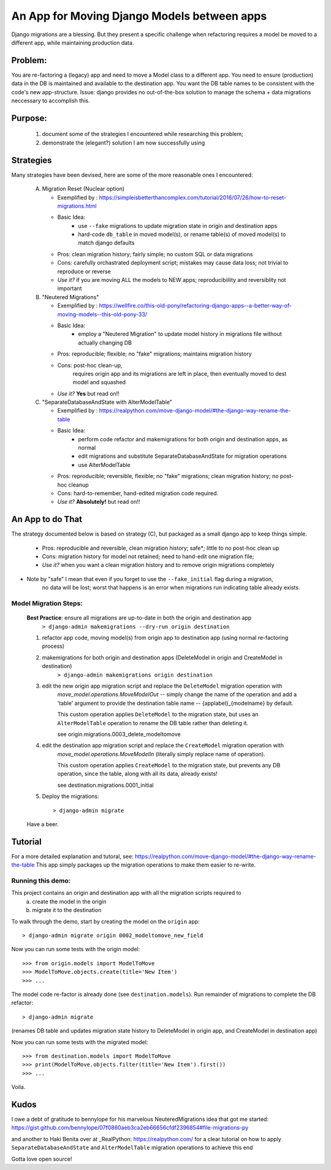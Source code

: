 An App for Moving Django Models between apps
================================================

Django migrations are a blessing.
But they present a specific challenge when refactoring requires a model be moved to a different app,
while maintaining production data.

Problem:
--------
You are re-factoring a (legacy) app and need to move a Model class to a different app.
You need to ensure (production) data in the DB is maintained and available to the destination app.
You want the DB table names to be consistent with the code's new app-structure.
Issue: django provides no out-of-the-box solution to manage the schema + data migrations neccessary to accomplish this.

Purpose:
--------
  1. document some of the strategies I encountered while researching this problem;
  2. demonstrate the (elegant?) solution I am now successfully using

Strategies
----------
Many strategies have been devised, here are some of the more reasonable ones I encountered:

 A) Migration Reset (Nuclear option)

    * Exemplified by : https://simpleisbetterthancomplex.com/tutorial/2016/07/26/how-to-reset-migrations.html
    * Basic Idea:
        - use ``--fake`` migrations to update migration state in origin and destination apps
        - hard-code ``db_table`` in moved model(s), or rename table(s) of moved model(s) to match django defaults
    * Pros: clean migration history; fairly simple; no custom SQL or data migrations
    * Cons: carefully orchastrated deployment script;  mistakes may cause data loss; not trivial to reproduce or reverse
    * *Use it?* if you are moving ALL the models to NEW apps; reproducibiility and reversiblity not important

 B) "Neutered Migrations"

    * Exemplified by : https://wellfire.co/this-old-pony/refactoring-django-apps--a-better-way-of-moving-models--this-old-pony-33/
    * Basic Idea:
        - employ a "Neutered Migration" to update model history in migrations file without actually changing DB
    * Pros: reproducible; flexible; no "fake" migrations; maintains migration history
    * Cons: post-hoc clean-up,
            requires origin app and its migrations are left in place, then eventually moved to dest model and squashed
    * *Use it?*  **Yes** but read on!!

 C) "SeparateDatabaseAndState with AlterModelTable"

    * Exemplified by : https://realpython.com/move-django-model/#the-django-way-rename-the-table
    * Basic Idea:
        - perform code refactor and makemigrations for both origin and destination apps, as normal
        - edit migrations and substitute SeparateDatabaseAndState for migration operations
        - use AlterModelTable
    * Pros: reproducible; reversible, flexible; no "fake" migrations; clean migration history; no post-hoc cleanup
    * Cons: hard-to-remember, hand-edited migration code required.
    * *Use it?*  **Absolutely!** but read on!!

An App to do That
-----------------

The strategy documented below is based on strategy (C), but packaged as a small django app to keep things simple.

    * Pros: reproducible and reversible, clean migration history; safe*; little to no post-hoc clean up
    * Cons: migration history for model not retained; need to hand-edit one migration file;
    * *Use it?*  when you want a clean migration history and to remove origin migrations completely

* Note by "safe" I mean that even if you forget to use the ``--fake_initial`` flag during a migration,
    no data will be lost;  worst that happens is an error when migrations run indicating table already exists.

Model Migration Steps:
______________________

    **Best Practice**: ensure all migrations are up-to-date in both the origin and destination app
        ``> django-admin makemigrations --dry-run origin destination``

    1. refactor app code, moving model(s) from origin app to destination app (using normal re-factoring process)

    2. makemigrations for both origin and destination apps (DeleteModel in origin and CreateModel in destination)
        ``> django-admin makemigrations origin destination``

    3. edit the new origin app migration script and replace the ``DeleteModel`` migration operation with
        `move_model.operations.MoveModelOut` -- simply change the name of the operation and
        add a 'table' argument to provide the destination table name -- {applabel}_{modelname} by default.

        This custom operation applies ``DeleteModel`` to the migration state, but uses an ``AlterModelTable``
        operation to rename the DB table rather than deleting it.

        see origin.migrations.0003_delete_modeltomove

    4. edit the destination app migration script and replace the ``CreateModel`` migration operation with
        `move_model.operations.MoveModelIn` (literally simply replace name of operation).

        This custom operation applies ``CreateModel`` to the migration state, but prevents any DB operation,
        since the table, along with all its data, already exists!

        see destination.migrations.0001_initial

    5. Deploy the migrations::

        > django-admin migrate

    Have a beer.

Tutorial
--------
For a more detailed explanation and tutoral, see: https://realpython.com/move-django-model/#the-django-way-rename-the-table
This app simply packages up the migration operations to make them easier to re-write.


Running this demo:
______________________

This project contains an origin and destination app with all the migration scripts required to
 a) create the model in the origin
 b) migrate it to the destination

To walk through the demo, start by creating the model on the ``origin`` app::

    > django-admin migrate origin 0002_modeltomove_new_field

Now you can run some tests with the origin model::

    >>> from origin.models import ModelToMove
    >>> ModelToMove.objects.create(title='New Item')
    >>> ...

The model code re-factor is already done (see ``destination.models``).
Run remainder of migrations to complete the DB refactor::

    > django-admin migrate

(renames DB table and updates migration state history to DeleteModel in origin app, and CreateModel in destination app)

Now you can run some tests with the migrated model::

    >>> from destination.models import ModelToMove
    >>> print(ModelToMove.objects.filter(title='New Item').first())
    >>> ...

Voila.


Kudos
-----

I owe a debt of gratitude to bennylope for his marvelous NeuteredMigrations idea that got me started:
https://gist.github.com/bennylope/07f0860aeb3ca2eb66656cfdf2396854#file-migrations-py

and another to Haki Benita over at _RealPython: https://realpython.com/ for a clear tutorial on how to apply
``SeparateDatabaseAndState`` and ``AlterModelTable`` migration operations to achieve this end

Gotta love open source!
